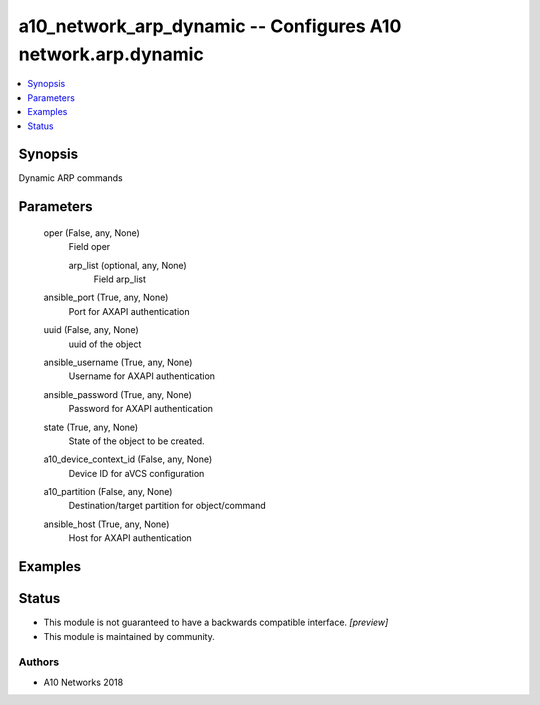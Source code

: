 .. _a10_network_arp_dynamic_module:


a10_network_arp_dynamic -- Configures A10 network.arp.dynamic
=============================================================

.. contents::
   :local:
   :depth: 1


Synopsis
--------

Dynamic ARP commands






Parameters
----------

  oper (False, any, None)
    Field oper


    arp_list (optional, any, None)
      Field arp_list



  ansible_port (True, any, None)
    Port for AXAPI authentication


  uuid (False, any, None)
    uuid of the object


  ansible_username (True, any, None)
    Username for AXAPI authentication


  ansible_password (True, any, None)
    Password for AXAPI authentication


  state (True, any, None)
    State of the object to be created.


  a10_device_context_id (False, any, None)
    Device ID for aVCS configuration


  a10_partition (False, any, None)
    Destination/target partition for object/command


  ansible_host (True, any, None)
    Host for AXAPI authentication









Examples
--------

.. code-block:: yaml+jinja

    





Status
------




- This module is not guaranteed to have a backwards compatible interface. *[preview]*


- This module is maintained by community.



Authors
~~~~~~~

- A10 Networks 2018

